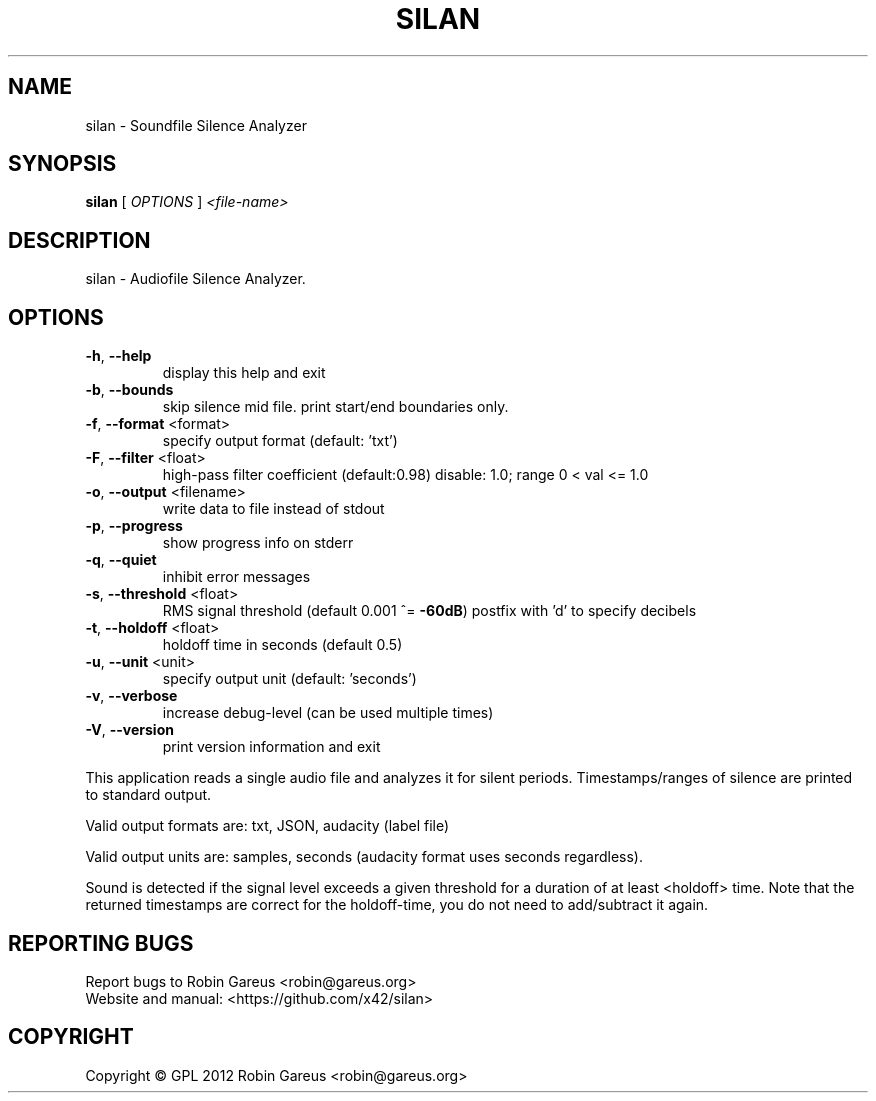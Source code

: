 .\" DO NOT MODIFY THIS FILE!  It was generated by help2man 1.40.4.
.TH SILAN "1" "January 2013" "silan version 0.3.0" "User Commands"
.SH NAME
silan \- Soundfile Silence Analyzer
.SH SYNOPSIS
.B silan
[ \fIOPTIONS \fR] \fI<file-name>\fR
.SH DESCRIPTION
silan \- Audiofile Silence Analyzer.
.SH OPTIONS
.TP
\fB\-h\fR, \fB\-\-help\fR
display this help and exit
.TP
\fB\-b\fR, \fB\-\-bounds\fR
skip silence mid file.
print start/end boundaries only.
.TP
\fB\-f\fR, \fB\-\-format\fR <format>
specify output format (default: 'txt')
.TP
\fB\-F\fR, \fB\-\-filter\fR <float>
high\-pass filter coefficient (default:0.98)
disable: 1.0; range 0 < val <= 1.0
.TP
\fB\-o\fR, \fB\-\-output\fR <filename>
write data to file instead of stdout
.TP
\fB\-p\fR, \fB\-\-progress\fR
show progress info on stderr
.TP
\fB\-q\fR, \fB\-\-quiet\fR
inhibit error messages
.TP
\fB\-s\fR, \fB\-\-threshold\fR <float>
RMS signal threshold (default 0.001 ^= \fB\-60dB\fR)
postfix with 'd' to specify decibels
.TP
\fB\-t\fR, \fB\-\-holdoff\fR <float>
holdoff time in seconds (default 0.5)
.TP
\fB\-u\fR, \fB\-\-unit\fR <unit>
specify output unit (default: 'seconds')
.TP
\fB\-v\fR, \fB\-\-verbose\fR
increase debug\-level (can be used multiple times)
.TP
\fB\-V\fR, \fB\-\-version\fR
print version information and exit
.PP
This application reads a single audio file and analyzes it for
silent periods. Timestamps/ranges of silence are printed to standard output.
.PP
Valid output formats are: txt, JSON, audacity (label file)
.PP
Valid output units are: samples, seconds (audacity format uses seconds regardless).
.PP
Sound is detected if the signal level exceeds a given threshold for a
duration of at least <holdoff> time.
Note that the returned timestamps are correct for the holdoff\-time, you
do not need to add/subtract it again.
.SH "REPORTING BUGS"
Report bugs to Robin Gareus <robin@gareus.org>
.br
Website and manual: <https://github.com/x42/silan>
.SH COPYRIGHT
Copyright \(co GPL 2012 Robin Gareus <robin@gareus.org>
